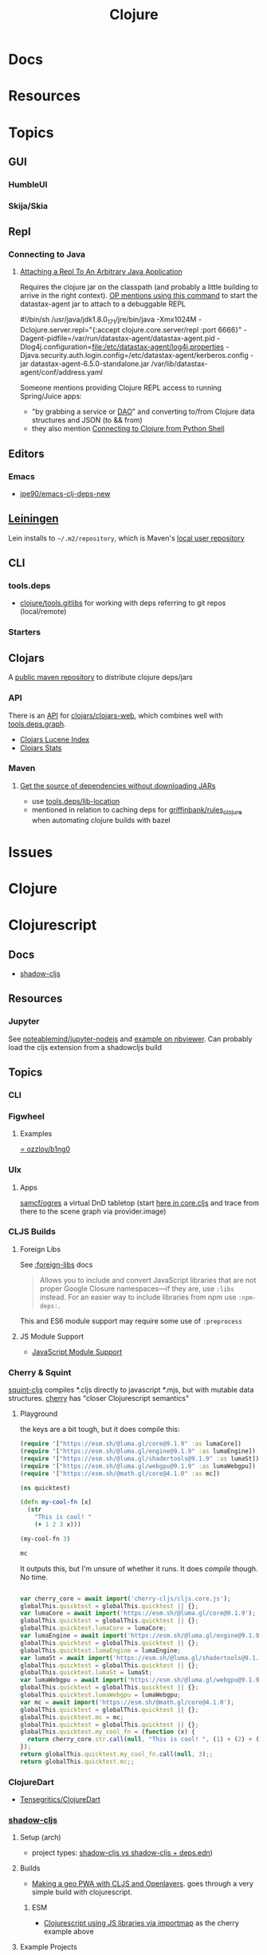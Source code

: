 :PROPERTIES:
:ID:       36a06198-0746-4533-be8b-0fe50a52967f
:END:
#+TITLE: Clojure
#+DESCRIPTION: The Clojure language
#+TAGS:

* Docs

* Resources

* Topics
** GUI

*** HumbleUI

*** Skija/Skia
** Repl

*** Connecting to Java


**** [[https://clojureverse.org/t/attaching-a-repl-to-an-arbitrary-java-application/2462/8][Attaching a Repl To An Arbitrary Java Application]]

Requires the clojure jar on the classpath (and probably a little building to
arrive in the right context). [[https://clojureverse.org/t/attaching-a-repl-to-an-arbitrary-java-application/2462/8][OP mentions using this command]] to start the
datastax-agent jar to attach to a debuggable REPL

#+begin_example shell
#!/bin/sh
/usr/java/jdk1.8.0_171/jre/bin/java
-Xmx1024M
-Dclojure.server.repl="{:accept clojure.core.server/repl :port 6666}"
-Dagent-pidfile=/var/run/datastax-agent/datastax-agent.pid
-Dlog4j.configuration=file:/etc/datastax-agent/log4j.properties
-Djava.security.auth.login.config=/etc/datastax-agent/kerberos.config
-jar datastax-agent-6.5.0-standalone.jar /var/lib/datastax-agent/conf/address.yaml
#+end_example

Someone mentions providing Clojure REPL access to running Spring/Juice apps:

+ "by grabbing a service or [[https://www.baeldung.com/java-dao-pattern][DAO]]" and converting to/from Clojure data structures
  and JSON (to && from)
+ they also mention [[https://github.com/baritonehands/python-clojure-shell][Connecting to Clojure from Python Shell]]

** Editors

*** Emacs

+ [[github:jpe90/emacs-clj-deps-new][jpe90/emacs-clj-deps-new]]

** [[https://leiningen.org/tutorial.html][Leiningen]]
Lein installs to =~/.m2/repository=, which is Maven's [[https://maven.apache.org/settings.html#settings-details][local user repository]]

** CLI

*** tools.deps

+ [[https://github.com/clojure/tools.gitlibs][clojure/tools.gitlibs]] for working with deps referring to git repos
  (local/remote)

*** Starters


** Clojars

A [[https://www.deps.co/guides/public-maven-repositories/#clojars][public maven repository]] to distribute clojure deps/jars

*** API

There is an [[https://github.com/clojars/clojars-web/wiki/Data][API]] for [[https://github.com/clojars/clojars-web][clojars/clojars-web]], which combines well with
[[https://github.com/clojure/tools.deps.graph][tools.deps.graph]].

+ [[https://github.com/clojars/clojars-web/wiki/Data#lucene-index-of-maven-artifacts][Clojars Lucene Index]]
+ [[https://github.com/clojars/clojars-web/wiki/Data#download-stats][Clojars Stats]]

*** Maven

**** [[https://ask.clojure.org/index.php/13446/tools-deps-get-the-source-dependencies-without-downloading][Get the source of dependencies without downloading JARs]]

+ use [[https://github.com/clojure/tools.deps/blob/0a0a78c08eb7e794ea7d7cc51cd210ed5a5e291e/src/main/clojure/clojure/tools/deps.clj#L195][tools.deps/lib-location]]
+ mentioned in relation to caching deps for [[https://github.com/griffinbank/rules_clojure][griffinbank/rules_clojure]] when
  automating clojure builds with bazel



* Issues


* Clojure



* Clojurescript

** Docs

+ [[https://github.com/thheller/shadow-cljs][shadow-cljs]]

** Resources
*** Jupyter

See [[github:noteablemind/jupyter-nodejs][noteablemind/jupyter-nodejs]] and [[https://nbviewer.org/gist/jaredly/404a36306fdee6a1737a][example on nbviewer]]. Can probably load the
cljs extension from a shadowcljs build

** Topics
*** CLI
*** Figwheel
**** Examples
[[https://gitlab.com/ozzloy/b1ng0][= ozzloy/b1ng0]]
*** UIx
**** Apps

[[github.com:samcf/ogres][samcf/ogres]] a virtual DnD tabletop (start [[https://github.com/samcf/ogres/blob/623b14d6c1a7b8e814e86770c6e8518aa2883e31/src/main/ogres/app/core.cljs#L32][here in core.cljs]] and trace from there to the scene graph via provider.image)

*** CLJS Builds

**** Foreign Libs

See [[https://cljs.github.io/api/compiler-options/foreign-libs][:foreign-libs]] docs

#+begin_quote
Allows you to include and convert JavaScript libraries that are not proper
Google Closure namespaces—if they are, use =:libs= instead. For an easier way to
include libraries from npm use =:npm-deps:=.
#+end_quote

This and ES6 module support may require some use of =:preprocess=

**** JS Module Support

+ [[https://clojurescript.org/reference/javascript-module-support][JavaScript Module Support]]

*** Cherry & Squint

[[github:squint-js/squint][squint-cljs]] compiles *.cljs directly to javascript *.mjs, but with mutable data
structures. [[github:squint-js/cherry][cherry]] has "closer Clojurescript semantics"

**** Playground
the keys are a bit tough, but it does compile this:
#+begin_src clojure
(require '["https://esm.sh/@luma.gl/core@9.1.9" :as lumaCore])
(require '["https://esm.sh/@luma.gl/engine@9.1.9" :as lumaEngine])
(require '["https://esm.sh/@luma.gl/shadertools@9.1.9" :as lumaSt])
(require '["https://esm.sh/@luma.gl/webgpu@9.1.9" :as lumaWebgpu])
(require '["https://esm.sh/@math.gl/core@4.1.0" :as mc])

(ns quicktest)

(defn my-cool-fn [x]
  (str
    "This is cool! "
    (+ 1 2 3 x)))

(my-cool-fn 3)

mc
#+end_src

It outputs this, but I'm unsure of whether it runs. It does /compile/ though. No
time.

#+begin_src javascript

var cherry_core = await import('cherry-cljs/cljs.core.js');
globalThis.quicktest = globalThis.quicktest || {};
var lumaCore = await import('https://esm.sh/@luma.gl/core@9.1.9');
globalThis.quicktest = globalThis.quicktest || {};
globalThis.quicktest.lumaCore = lumaCore;
var lumaEngine = await import('https://esm.sh/@luma.gl/engine@9.1.9');
globalThis.quicktest = globalThis.quicktest || {};
globalThis.quicktest.lumaEngine = lumaEngine;
var lumaSt = await import('https://esm.sh/@luma.gl/shadertools@9.1.9');
globalThis.quicktest = globalThis.quicktest || {};
globalThis.quicktest.lumaSt = lumaSt;
var lumaWebgpu = await import('https://esm.sh/@luma.gl/webgpu@9.1.9');
globalThis.quicktest = globalThis.quicktest || {};
globalThis.quicktest.lumaWebgpu = lumaWebgpu;
var mc = await import('https://esm.sh/@math.gl/core@4.1.0');
globalThis.quicktest = globalThis.quicktest || {};
globalThis.quicktest.mc = mc;
globalThis.quicktest = globalThis.quicktest || {};
globalThis.quicktest.my_cool_fn = (function (x) {
  return cherry_core.str.call(null, "This is cool! ", (1) + (2) + (3) + (x));
});
return globalThis.quicktest.my_cool_fn.call(null, 3);;
return globalThis.quicktest.mc;;
#+end_src

*** ClojureDart

+ [[https://github.com/Tensegritics/ClojureDart][Tensegritics/ClojureDart]]



*** [[https://github.com/thheller/shadow-cljs][shadow-cljs]]
**** Setup (arch)

+ project types: [[https://ask.clojure.org/index.php/11901/calva-project-type-shadow-cljs-vs-deps-edn-shadow-cljs][shadow-cljs vs shadow-cljs + deps.edn]])
**** Builds
+ [[https://www.lzeitlin.xyz/cljs-openlayers.html][Making a geo PWA with CLJS and Openlayers]]. goes through a very simple build
  with clojurescript.

***** ESM

+  [[https://widdindustries.com/blog/clojurescript-importmap.html][Clojurescript using JS libraries via importmap]] as the cherry example above

**** Example Projects

***** ovistoica

+ [[https://www.ovistoica.com/blog/20241022T064828--uix-shadowcljs-revolutionizing-clojure-ssr-for-interactive-landing-pages__clojure_clojurescript_react_shadowcljs_uix][UIx + ShadowCLJS: Revolutionizing Clojure SSR for Interactive Landing Pages]]
+ ovistoica/clojure-saas-boilerplate
  
***** metosin
+ [[github:metosin/shadow-cljs-esbuild][metosin/shadow-cljs-esbuild]]

***** pitch-io
[[github:pitch-io/uix-starter][pitch-io/uix-starter]]

*** Browser Extensions

**** Chrome ext v3

[[https://github.com/thheller/shadow-cljs/issues/902][thheller/chrome-ext-v3]] loading clojurescript repl in pages that don't have it

+ [[https://github.com/thheller/shadow-cljs/issues/902][theller/shadow-cljs#902]] discussion about getting cljs to run as extension with v3
+ unsafe-eval :: required for hot-reloading (only? does it require [[https://gist.github.com/blake-ctrl/778db8715556d1bc1af00338a8d755b9][this patch]]?) 
+ [[https://github.com/binaryage/cljs-devtools/blob/master/docs/installation.md][Enable custom formatters in devtools console]] for =[devtools.preload]=

[[https://github.com/GoogleChrome/chrome-extensions-samples/tree/main/api-samples/userScripts][chrome.userScripts API]]

***** Closure

=goog.VALID_MODULE_RE_ = /^[a-zA-Z_$][a-zA-Z0-9._$]*$/;=

=goog.provide= i think requires module names to satisfy [[https://github.com/google/closure-library/blob/master/closure/goog/base.js#L387-L395][this regex]] (no hyphens)
but other =chromex= apps do not follow these conventions.

*** Projects

**** thing.geom

+ [[https://github.com/thi-ng/geom/blob/feature/no-org/org/examples/svg/demos.org][svg demos (org)]]
+ [[https://github.com/thi-ng/geom/blob/feature/no-org/org/examples/gl/webgl.org][webgl demos]] the links still point to running demos ... 

**** [[https://github.com/adam-james-v/solenoid][adam-james-v/solenoid]]

*** Org Babel



* Roam
+ Java
+ [[id:4cdfd5a2-08db-4816-ab24-c044f2ff1dd9][Programming]]



*** links
+ [[https://github.com/Quantisan/docker-clojure?tab=readme-ov-file][docker-clojure]]

+ [[https://github.com/seancorfield/deps-new][seancorfield/deps-new]]

+ [[https://github.com/pitch-io][pitch-io]] (uix)
